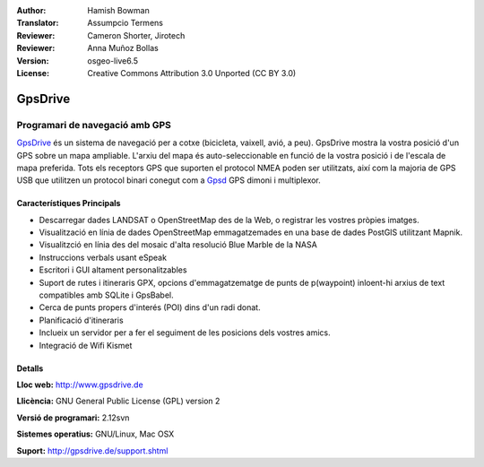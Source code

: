 :Author: Hamish Bowman
:Translator: Assumpcio Termens
:Reviewer: Cameron Shorter, Jirotech
:Reviewer: Anna Muñoz Bollas
:Version: osgeo-live6.5
:License: Creative Commons Attribution 3.0 Unported  (CC BY 3.0)

.. image:: /images/project_logos/logo-gpsdrive.png
  :alt: project logo
  :align: right
  :target: http://www.gpsdrive.de


GpsDrive
================================================================================

Programari de navegació amb GPS 
~~~~~~~~~~~~~~~~~~~~~~~~~~~~~~~~~~~~~~~~~~~~~~~~~~~~~~~~~~~~~~~~~~~~~~~~~~~~~~~~

`GpsDrive <http://www.gpsdrive.de>`_ és un sistema de navegació per a cotxe
(bicicleta, vaixell, avió, a peu). GpsDrive mostra la vostra posició d'un GPS
sobre un mapa ampliable. L'arxiu del mapa és auto-seleccionable en funció de la 
vostra posició i de l'escala de mapa preferida. Tots els receptors GPS que suporten
el protocol NMEA poden ser utilitzats, així com la majoria de GPS USB que utilitzen
un protocol binari conegut com a `Gpsd <http://gpsd.berlios.de>`_ GPS dimoni i
multiplexor.

Característiques Principals
--------------------------------------------------------------------------------

.. image:: /images/screenshots/1024x768/gpsdrive-cyclemap.png
  :scale: 50 %
  :alt: screenshot
  :align: right

* Descarregar dades LANDSAT o OpenStreetMap des de la Web, o registrar les vostres pròpies imatges.
* Visualització en línia de dades OpenStreetMap emmagatzemades en una base de dades PostGIS utilitzant Mapnik.
* Visualitzció en línia des del mosaic d'alta resolució Blue Marble de la NASA
* Instruccions verbals usant eSpeak
* Escritori i GUI altament personalitzables
* Suport de rutes i itineraris GPX, opcions d'emmagatzematge de punts de p(waypoint) inloent-hi arxius de text compatibles amb SQLite i GpsBabel.
* Cerca de punts propers d'interés (POI) dins d'un radi donat.
* Planificació d'itineraris
* Inclueix un servidor per a fer el seguiment de les posicions dels vostres amics.
* Integració de Wifi Kismet

Detalls
--------------------------------------------------------------------------------

**Lloc web:** http://www.gpsdrive.de

**Llicència:** GNU General Public License (GPL) version 2

**Versió de programari:** 2.12svn

**Sistemes operatius:** GNU/Linux, Mac OSX

**Suport:** http://gpsdrive.de/support.shtml
